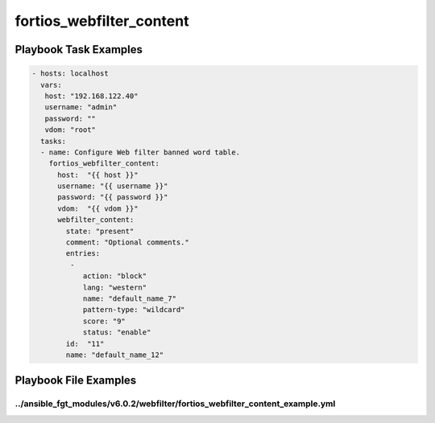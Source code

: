 =========================
fortios_webfilter_content
=========================


Playbook Task Examples
----------------------

.. code-block:: yaml

    - hosts: localhost
      vars:
       host: "192.168.122.40"
       username: "admin"
       password: ""
       vdom: "root"
      tasks:
      - name: Configure Web filter banned word table.
        fortios_webfilter_content:
          host:  "{{ host }}"
          username: "{{ username }}"
          password: "{{ password }}"
          vdom:  "{{ vdom }}"
          webfilter_content:
            state: "present"
            comment: "Optional comments."
            entries:
             -
                action: "block"
                lang: "western"
                name: "default_name_7"
                pattern-type: "wildcard"
                score: "9"
                status: "enable"
            id:  "11"
            name: "default_name_12"



Playbook File Examples
----------------------


../ansible_fgt_modules/v6.0.2/webfilter/fortios_webfilter_content_example.yml
+++++++++++++++++++++++++++++++++++++++++++++++++++++++++++++++++++++++++++++

.. code-block:: yaml
            - hosts: localhost
      vars:
       host: "192.168.122.40"
       username: "admin"
       password: ""
       vdom: "root"
      tasks:
      - name: Configure Web filter banned word table.
        fortios_webfilter_content:
          host:  "{{ host }}"
          username: "{{ username }}"
          password: "{{ password }}"
          vdom:  "{{ vdom }}"
          webfilter_content:
            state: "present"
            comment: "Optional comments."
            entries:
             -
                action: "block"
                lang: "western"
                name: "default_name_7"
                pattern-type: "wildcard"
                score: "9"
                status: "enable"
            id:  "11"
            name: "default_name_12"




